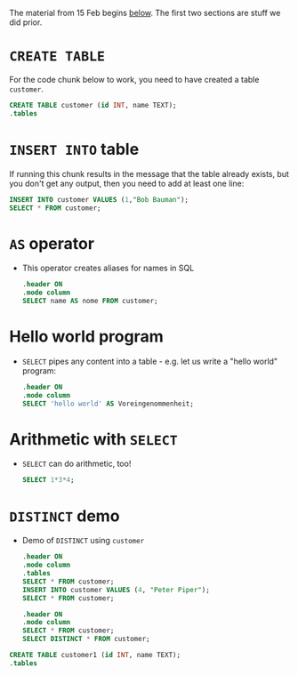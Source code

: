 The material from 15 Feb begins [[below]]. The first two sections are
stuff we did prior.

* ~CREATE TABLE~

  For the code chunk below to work, you need to have created a table
  ~customer~.
  #+name: create table
  #+begin_src sqlite :db sqlite.db
    CREATE TABLE customer (id INT, name TEXT);
    .tables
  #+end_src

* ~INSERT INTO~ table

  If running this chunk results in the message that the table already
  exists, but you don't get any output, then you need to add at least one line:
  #+name: insert row
  #+begin_src sqlite :db sqlite.db
    INSERT INTO customer VALUES (1,"Bob Bauman");
    SELECT * FROM customer;
  #+end_src

* ~AS~ operator
  <<below>>

  * This operator creates aliases for names in SQL
    #+name: AS
    #+begin_src sqlite :db sqlite.db
      .header ON
      .mode column
      SELECT name AS nome FROM customer;
    #+end_src

* Hello world program
  * ~SELECT~ pipes any content into a table - e.g. let us write
    a "hello world" program:
    #+name: hello world
    #+begin_src sqlite :db select.db
      .header ON
      .mode column
      SELECT 'hello world' AS Voreingenommenheit;
    #+end_src

* Arithmetic with ~SELECT~
  * ~SELECT~ can do arithmetic, too!
    #+name: arithmetic
    #+begin_src sqlite :db select.db
      SELECT 1*3*4;
    #+end_src

* ~DISTINCT~ demo
  * Demo of ~DISTINCT~ using ~customer~
    #+name: DISTINCT
    #+begin_src sqlite :db sqlite.db
      .header ON
      .mode column
      .tables
      SELECT * FROM customer;
      INSERT INTO customer VALUES (4, "Peter Piper");
      SELECT * FROM customer;
    #+end_src

    #+begin_src sqlite :db sqlite.db
      .header ON
      .mode column
      SELECT * FROM customer;
      SELECT DISTINCT * FROM customer;
    #+end_src

  #+begin_src sqlite :db sqlite.db
    CREATE TABLE customer1 (id INT, name TEXT);
    .tables
  #+end_src
